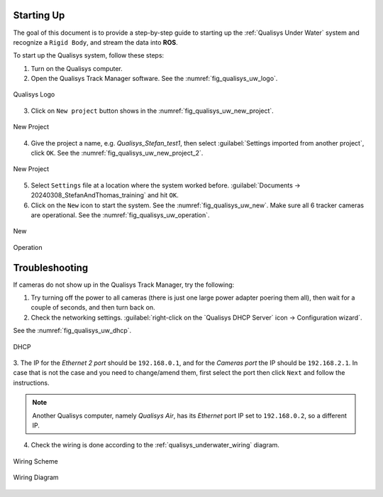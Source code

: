 
.. _qualisys_underwater_startup:

===========
Starting Up
===========

The goal of this document is to provide a step-by-step guide to starting up the :ref:`Qualisys Under Water` system and recognize a ``Rigid Body``, and stream the data into **ROS**.

To start up the Qualisys system, follow these steps:


1. Turn on the Qualisys computer.
2. Open the Qualisys Track Manager software. See the :numref:`fig_qualisys_uw_logo`.

.. _fig_qualisys_uw_logo:
.. figure:: ../../../images/qualisys_air/qualisys_logo.png
    :scale: 60%
    :align: center
    :alt: qualisys_logo

    Qualisys Logo

3. Click on ``New project`` button shows in the :numref:`fig_qualisys_uw_new_project`.

.. _fig_qualisys_uw_new_project:

.. figure:: ../../../images/qualisys_uw/qualisys_new_project.png
    :scale: 45%
    :align: center
    :alt: qualisys_new_project

    New Project


4. Give the project a name, e.g. `Qualisys_Stefan_test1`, then select :guilabel:`Settings imported from another project`, click ``OK``. See the :numref:`fig_qualisys_uw_new_project_2`.

.. _fig_qualisys_uw_new_project_2:

.. figure:: ../../../images/qualisys_air/qualisys_new_project_2.png
    :scale: 45%
    :align: center
    :alt: qualisys_new_project_2

    New Project

5. Select ``Settings`` file at a location where the system worked before. :guilabel:`Documents -> 20240308_StefanAndThomas_training` and hit ``OK``.

6. Click on the ``New`` icon to start the system. See the :numref:`fig_qualisys_uw_new`. Make sure all 6 tracker cameras are operational. See the :numref:`fig_qualisys_uw_operation`.

.. _fig_qualisys_uw_new:

.. figure:: ../../../images/qualisys_air/qualisys_new.png
    :scale: 50%
    :align: center
    :alt: qualisys_new

    New

.. _fig_qualisys_uw_operation:

.. figure:: ../../../images/qualisys_uw/qualisys_operation.png
    :scale: 67%
    :align: center
    :alt: qualisys_operation

    Operation


===============
Troubleshooting
===============

If cameras do not show up in the Qualisys Track Manager, try the following:

1. Try turning off the power to all cameras (there is just one large power adapter poering them all), then wait for a couple of seconds, and then turn back on.
2. Check the networking settings. :guilabel:`right-click on the `Qualisys DHCP Server` icon -> Configuration wizard`.

See the :numref:`fig_qualisys_uw_dhcp`.

.. _fig_qualisys_uw_dhcp:

.. figure:: ../../../images/qualisys_uw/qualisys_dhcp.png
    :scale: 100%
    :align: center
    :alt: qualisys_dhcp

    DHCP

3. The IP for the `Ethernet 2 port` should be ``192.168.0.1``, and for the `Cameras port` the IP should be ``192.168.2.1``.
In case that is not the case and you need to change/amend them, first select the port then click ``Next`` and follow the instructions.

.. note:: Another Qualisys computer, namely `Qualisys Air`, has its `Ethernet` port IP set to ``192.168.0.2``, so a different IP.

4. Check the wiring is done according to the :ref:`qualisys_underwater_wiring` diagram.

.. _qualisys_underwater_wiring:

.. figure:: ../../../images/qualisys_uw/qualisys_wiring_1.png
    :scale: 80%
    :align: center
    :alt: qualisys_wiring

    Wiring Scheme

.. figure:: ../../../images/qualisys_uw/qualisys_wiring_2.jpg
    :scale: 100%
    :align: center
    :alt: qualisys_wiring

    Wiring Diagram

